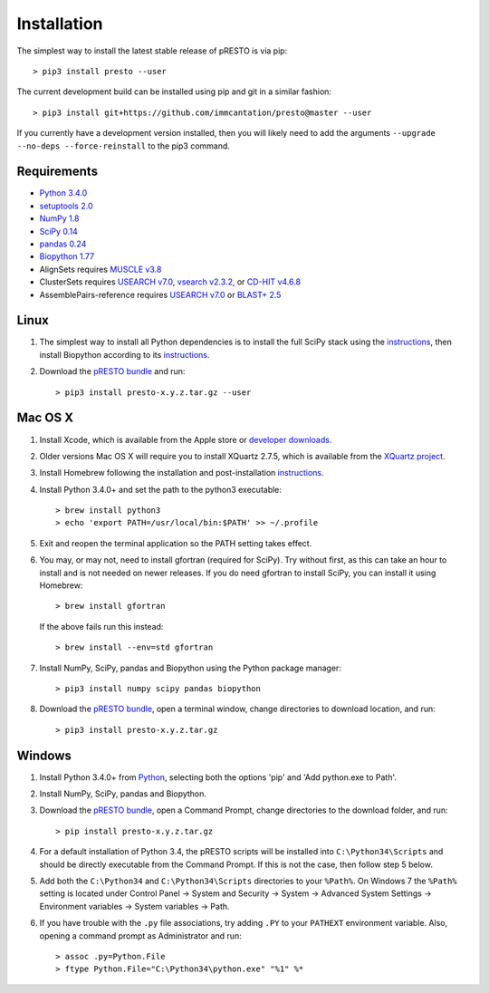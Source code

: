 Installation
================================================================================

The simplest way to install the latest stable release of pRESTO is via pip::

    > pip3 install presto --user

The current development build can be installed using pip and git in a
similar fashion::

    > pip3 install git+https://github.com/immcantation/presto@master --user

If you currently have a development version installed, then you will likely
need to add the arguments ``--upgrade --no-deps --force-reinstall`` to the
pip3 command.

Requirements
--------------------------------------------------------------------------------

+  `Python 3.4.0 <https://python.org>`__
+  `setuptools 2.0 <https://github.com/pypa/setuptools>`__
+  `NumPy 1.8 <https://numpy.org/>`__
+  `SciPy 0.14 <https://scipy.org/>`__
+  `pandas 0.24 <https://pandas.pydata.org>`__
+  `Biopython 1.77 <https://biopython.org>`__
+  AlignSets requires `MUSCLE v3.8 <https://www.drive5.com/muscle>`__
+  ClusterSets requires `USEARCH v7.0 <https://www.drive5.com/usearch>`__,
   `vsearch v2.3.2 <https://github.com/torognes/vsearch>`__, or
   `CD-HIT v4.6.8 <https://weizhongli-lab.org/cd-hit/>`__
+  AssemblePairs-reference requires `USEARCH v7.0 <https://www.drive5.com/usearch>`__
   or `BLAST+ 2.5 <ftp://ftp.ncbi.nlm.nih.gov/blast/executables/blast+/LATEST>`__

Linux
--------------------------------------------------------------------------------

1. The simplest way to install all Python dependencies is to install the
   full SciPy stack using the
   `instructions <https://scipy.org/install.html>`__, then install
   Biopython according to its
   `instructions <https://biopython.org/DIST/docs/install/Installation.html>`__.

2. Download the `pRESTO bundle <https://github.com/immcantation/presto/tags>`__ and run::

   > pip3 install presto-x.y.z.tar.gz --user

Mac OS X
--------------------------------------------------------------------------------

1. Install Xcode, which is available from the Apple store or
   `developer downloads <https://developer.apple.com/downloads>`__.

2. Older versions Mac OS X will require you to install XQuartz 2.7.5, which is available
   from the `XQuartz project <https://xquartz.macosforge.org/landing>`__.

3. Install Homebrew following the installation and post-installation
   `instructions <https://brew.sh>`__.

4. Install Python 3.4.0+ and set the path to the python3 executable::

   > brew install python3
   > echo 'export PATH=/usr/local/bin:$PATH' >> ~/.profile

5. Exit and reopen the terminal application so the PATH setting takes effect.

6. You may, or may not, need to install gfortran (required for SciPy). Try
   without first, as this can take an hour to install and is not needed on
   newer releases. If you do need gfortran to install SciPy, you can install it
   using Homebrew::

   > brew install gfortran

   If the above fails run this instead::

   > brew install --env=std gfortran

7. Install NumPy, SciPy, pandas and Biopython using the Python package
   manager::

   > pip3 install numpy scipy pandas biopython

8. Download the `pRESTO bundle <https://github.com/immcantation/presto/tags>`__,
   open a terminal window, change directories
   to download location, and run::

   > pip3 install presto-x.y.z.tar.gz

Windows
--------------------------------------------------------------------------------

1. Install Python 3.4.0+ from `Python <https://python.org/downloads>`__,
   selecting both the options 'pip' and 'Add python.exe to Path'.

2. Install NumPy, SciPy, pandas and Biopython.

3. Download the `pRESTO bundle <https://github.com/immcantation/presto/tags>`__,
   open a Command Prompt, change directories to
   the download folder, and run::

   > pip install presto-x.y.z.tar.gz

4. For a default installation of Python 3.4, the pRESTO scripts will be
   installed into ``C:\Python34\Scripts`` and should be directly
   executable from the Command Prompt. If this is not the case, then
   follow step 5 below.

5. Add both the ``C:\Python34`` and ``C:\Python34\Scripts`` directories
   to your ``%Path%``. On Windows 7 the ``%Path%`` setting is located
   under Control Panel -> System and Security -> System -> Advanced
   System Settings -> Environment variables -> System variables -> Path.

6. If you have trouble with the ``.py`` file associations, try adding ``.PY``
   to your ``PATHEXT`` environment variable. Also, opening a
   command prompt as Administrator and run::

    > assoc .py=Python.File
    > ftype Python.File="C:\Python34\python.exe" "%1" %*
